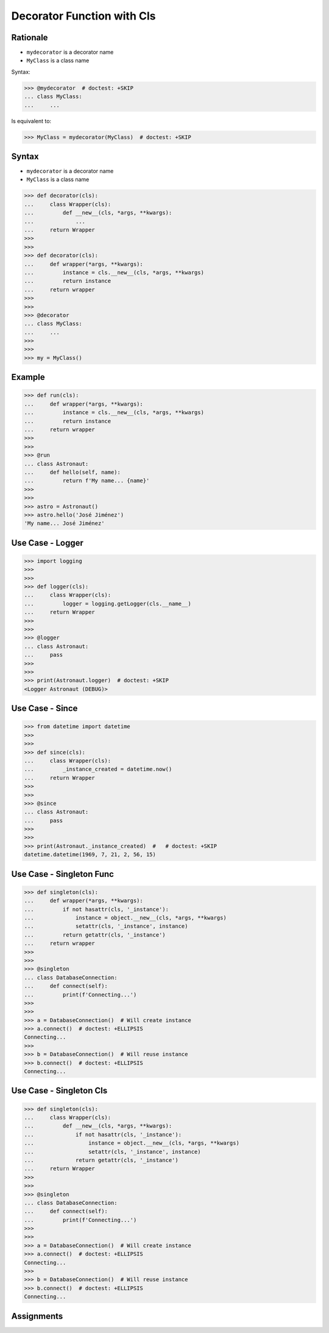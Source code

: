 Decorator Function with Cls
===========================


Rationale
---------
* ``mydecorator`` is a decorator name
* ``MyClass`` is a class name

Syntax:

>>> @mydecorator  # doctest: +SKIP
... class MyClass:
...     ...

Is equivalent to:

>>> MyClass = mydecorator(MyClass)  # doctest: +SKIP


Syntax
------
* ``mydecorator`` is a decorator name
* ``MyClass`` is a class name

>>> def decorator(cls):
...     class Wrapper(cls):
...         def __new__(cls, *args, **kwargs):
...             ...
...     return Wrapper
>>>
>>>
>>> def decorator(cls):
...     def wrapper(*args, **kwargs):
...         instance = cls.__new__(cls, *args, **kwargs)
...         return instance
...     return wrapper
>>>
>>>
>>> @decorator
... class MyClass:
...     ...
>>>
>>>
>>> my = MyClass()


Example
-------
>>> def run(cls):
...     def wrapper(*args, **kwargs):
...         instance = cls.__new__(cls, *args, **kwargs)
...         return instance
...     return wrapper
>>>
>>>
>>> @run
... class Astronaut:
...     def hello(self, name):
...         return f'My name... {name}'
>>>
>>>
>>> astro = Astronaut()
>>> astro.hello('José Jiménez')
'My name... José Jiménez'


Use Case - Logger
-----------------
>>> import logging
>>>
>>>
>>> def logger(cls):
...     class Wrapper(cls):
...         logger = logging.getLogger(cls.__name__)
...     return Wrapper
>>>
>>>
>>> @logger
... class Astronaut:
...     pass
>>>
>>>
>>> print(Astronaut.logger)  # doctest: +SKIP
<Logger Astronaut (DEBUG)>


Use Case - Since
----------------
>>> from datetime import datetime
>>>
>>>
>>> def since(cls):
...     class Wrapper(cls):
...         _instance_created = datetime.now()
...     return Wrapper
>>>
>>>
>>> @since
... class Astronaut:
...     pass
>>>
>>>
>>> print(Astronaut._instance_created)  #   # doctest: +SKIP
datetime.datetime(1969, 7, 21, 2, 56, 15)


Use Case - Singleton Func
-------------------------
>>> def singleton(cls):
...     def wrapper(*args, **kwargs):
...         if not hasattr(cls, '_instance'):
...             instance = object.__new__(cls, *args, **kwargs)
...             setattr(cls, '_instance', instance)
...         return getattr(cls, '_instance')
...     return wrapper
>>>
>>>
>>> @singleton
... class DatabaseConnection:
...     def connect(self):
...         print(f'Connecting...')
>>>
>>>
>>> a = DatabaseConnection()  # Will create instance
>>> a.connect()  # doctest: +ELLIPSIS
Connecting...
>>>
>>> b = DatabaseConnection()  # Will reuse instance
>>> b.connect()  # doctest: +ELLIPSIS
Connecting...


Use Case - Singleton Cls
------------------------
>>> def singleton(cls):
...     class Wrapper(cls):
...         def __new__(cls, *args, **kwargs):
...             if not hasattr(cls, '_instance'):
...                 instance = object.__new__(cls, *args, **kwargs)
...                 setattr(cls, '_instance', instance)
...             return getattr(cls, '_instance')
...     return Wrapper
>>>
>>>
>>> @singleton
... class DatabaseConnection:
...     def connect(self):
...         print(f'Connecting...')
>>>
>>>
>>> a = DatabaseConnection()  # Will create instance
>>> a.connect()  # doctest: +ELLIPSIS
Connecting...
>>>
>>> b = DatabaseConnection()  # Will reuse instance
>>> b.connect()  # doctest: +ELLIPSIS
Connecting...


Assignments
-----------
.. todo:: Create assignments

